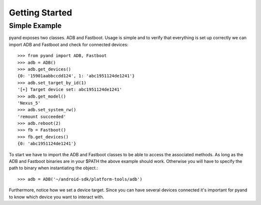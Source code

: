 .. _introduction:

Getting Started
===============

Simple Example
--------------

pyand exposes two classes. ADB and Fastboot. Usage is simple and to verify that everything is set up correctly we can import ADB and Fastboot and check for connected devices::

     >>> from pyand import ADB, Fastboot
     >>> adb = ADB()
     >>> adb.get_devices()
     {0: '15901aabbccdd124', 1: 'abc1951124de1241'}
     >>> adb.set_target_by_id(1)
     '[+] Target device set: abc1951124de1241'
     >>> adb.get_model()
     'Nexus_5'
     >>> adb.set_system_rw()
     'remount succeeded'
     >>> adb.reboot(2)
     >>> fb = Fastboot()
     >>> fb.get_devices()
     {0: 'abc1951124de1241'}

To start we have to import the ADB and Fastboot classes to be able to access the associated methods. As long as the ADB and Fastboot binaries are in your $PATH the above example should work. Otherwise you will have to specify the path to binary when instantiating the object.::

    >>> adb = ADB('~/android-sdk/platform-tools/adb')

Furthermore, notice how we set a device target. Since you can have several devices connected it's important for pyand to know which device you want to interact with. 
